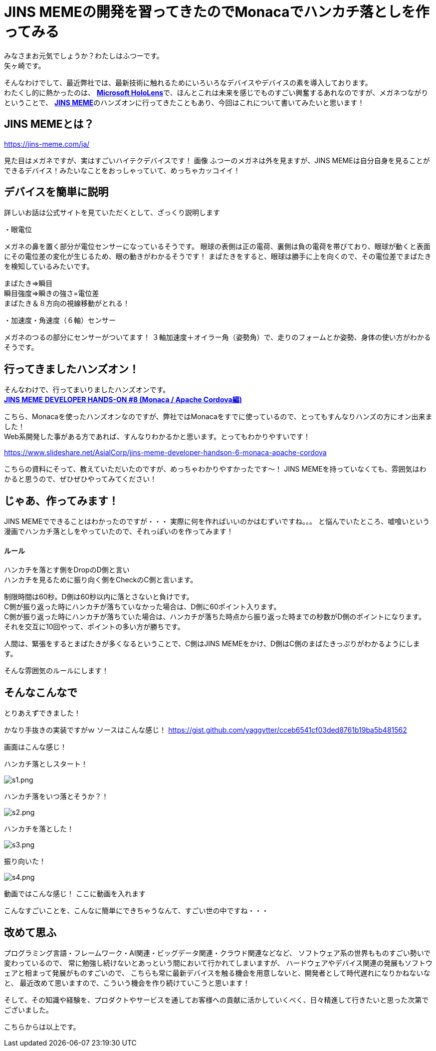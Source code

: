 = JINS MEMEの開発を習ってきたのでMonacaでハンカチ落としを作ってみる
:published_at: 2017-03-25
:hp-alt-title: Drop handkerchief with MEME
:hp-tags: Yagasaki,JINSMEME,JINS,MEME,Monaca
:hp-image: https://meme-consumer-static.jins-meme.com/img/common/jinsmeme_es-m.png

みなさまお元気でしょうか？わたしはふつーです。 +
矢ヶ崎です。

そんなわけでして、最近弊社では、最新技術に触れるためにいろいろなデバイスやデバイスの素を導入しております。 +
わたくし的に熱かったのは、 https://www.microsoft.com/microsoft-hololens/ja-jp[*Microsoft HoloLens*]で、ほんとこれは未来を感じでものすごい興奮するあれなのですが、メガネつながりということで、 https://jins-meme.com/ja/[*JINS MEME*]のハンズオンに行ってきたこともあり、今回はこれについて書いてみたいと思います！

== JINS MEMEとは？

https://jins-meme.com/ja/

見た目はメガネですが、実はすごいハイテクデバイスです！
画像
ふつーのメガネは外を見ますが、JINS MEMEは自分自身を見ることができるデバイス！みたいなことをおっしゃっていて、めっちゃカッコイイ！

== デバイスを簡単に説明

詳しいお話は公式サイトを見ていただくとして、ざっくり説明します

・眼電位

メガネの鼻を置く部分が電位センサーになっているそうです。
眼球の表側は正の電荷、裏側は負の電荷を帯びており、眼球が動くと表面にその電位差の変化が生じるため、眼の動きがわかるそうです！
まばたきをすると、眼球は勝手に上を向くので、その電位差でまばたきを検知しているみたいです。

まばたき=>瞬目 +
瞬目強度=>瞬きの強さ=電位差 +
まばたき＆８方向の視線移動がとれる！

・加速度・角速度（６軸）センサー

メガネのつるの部分にセンサーがついてます！
３軸加速度＋オイラー角（姿勢角）で、走りのフォームとか姿勢、身体の使い方がわかるそうです。


== 行ってきましたハンズオン！

そんなわけで、行ってまいりましたハンズオンです。 +
https://eventdots.jp/event/615623[*JINS MEME DEVELOPER HANDS-ON #8 (Monaca / Apache Cordova編)*]

こちら、Monacaを使ったハンズオンなのですが、弊社ではMonacaをすでに使っているので、とってもすんなりハンズの方にオン出来ました！ +
Web系開発した事がある方であれば、すんなりわかるかと思います。とってもわかりやすいです！

https://www.slideshare.net/AsialCorp/jins-meme-developer-handson-6-monaca-apache-cordova

こちらの資料にそって、教えていただいたのですが、めっちゃわかりやすかったです〜！
JINS MEMEを持っていなくても、雰囲気はわかると思うので、ぜひぜひやってみてください！

== じゃあ、作ってみます！

JINS MEMEでできることはわかったのですが・・・
実際に何を作ればいいのかはむずいですね。。。
と悩んでいたところ、嘘喰いという漫画でハンカチ落としをやっていたので、それっぽいのを作ってみます！

==== ルール

ハンカチを落とす側をDropのD側と言い +
ハンカチを見るために振り向く側をCheckのC側と言います。

制限時間は60秒。D側は60秒以内に落とさないと負けです。 +
C側が振り返った時にハンカチが落ちていなかった場合は、D側に60ポイント入ります。 +
C側が振り返った時にハンカチが落ちていた場合は、ハンカチが落ちた時点から振り返った時までの秒数がD側のポイントになります。 +
それを交互に10回やって、ポイントの多い方が勝ちです。

人間は、緊張をするとまばたきが多くなるということで、C側はJINS MEMEをかけ、D側はC側のまばたきっぷりがわかるようにします。

そんな雰囲気のルールにします！

== そんなこんなで

とりあえずできました！

かなり手抜きの実装ですがｗ
ソースはこんな感じ！
https://gist.github.com/yaggytter/cceb6541cf03ded8761b19ba5b481562

画面はこんな感じ！

ハンカチ落としスタート！

image::yagasaki/dh/s1.png[s1.png]

ハンカチ落をいつ落とそうか？！

image::yagasaki/dh/s2.png[s2.png]

ハンカチを落とした！

image::yagasaki/dh/s3.png[s3.png]

振り向いた！

image::yagasaki/dh/s4.png[s4.png]


動画ではこんな感じ！
ここに動画を入れます
++++
++++

こんなすごいことを、こんなに簡単にできちゃうなんて、すごい世の中ですね・・・

== 改めて思ふ

プログラミング言語・フレームワーク・AI関連・ビッグデータ関連・クラウド関連などなど、
ソフトウェア系の世界もものすごい勢いで変わっているので、
常に勉強し続けないとあっという間において行かれてしまいますが、
ハードウェアやデバイス関連の発展もソフトウェアと相まって発展がものすごいので、
こちらも常に最新デバイスを触る機会を用意しないと、開発者として時代遅れになりかねないなと、
最近改めて思いますので、こういう機会を作り続けていこうと思います！

そして、その知識や経験を、プロダクトやサービスを通してお客様への貢献に活かしていくべく、日々精進して行きたいと思った次第でございました。

こちらからは以上です。
